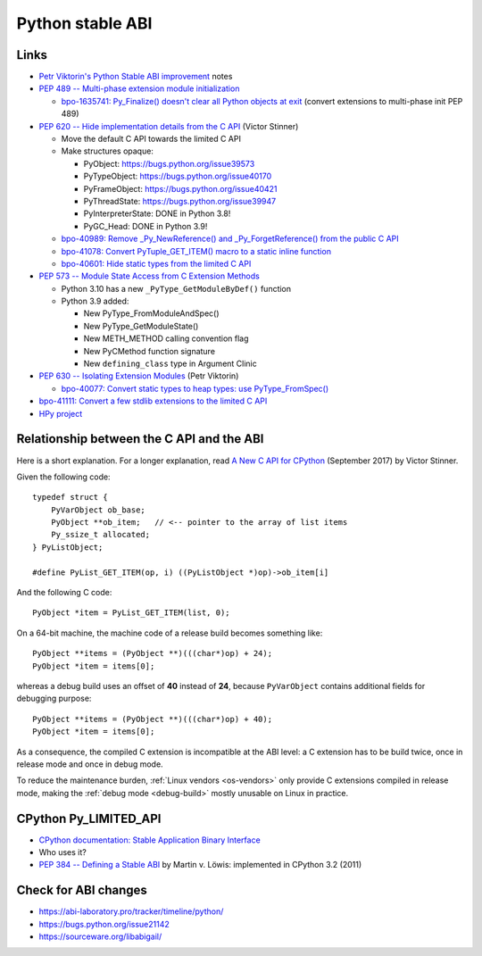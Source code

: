 .. _stable-abi:

+++++++++++++++++
Python stable ABI
+++++++++++++++++

Links
=====

* `Petr Viktorin's Python Stable ABI improvement
  <https://github.com/encukou/abi3>`_ notes
* `PEP 489 -- Multi-phase extension module initialization
  <https://www.python.org/dev/peps/pep-0489/>`_

  * `bpo-1635741: Py_Finalize() doesn't clear all Python objects at exit
    <https://bugs.python.org/issue1635741>`_
    (convert extensions to multi-phase init PEP 489)

* `PEP 620 -- Hide implementation details from the C API
  <https://www.python.org/dev/peps/pep-0620/>`_ (Victor Stinner)

  * Move the default C API towards the limited C API
  * Make structures opaque:

    * PyObject: https://bugs.python.org/issue39573
    * PyTypeObject: https://bugs.python.org/issue40170
    * PyFrameObject: https://bugs.python.org/issue40421
    * PyThreadState: https://bugs.python.org/issue39947
    * PyInterpreterState: DONE in Python 3.8!
    * PyGC_Head: DONE in Python 3.9!

  * `bpo-40989: Remove _Py_NewReference() and _Py_ForgetReference() from the
    public C API <https://bugs.python.org/issue40989>`_
  * `bpo-41078: Convert PyTuple_GET_ITEM() macro to a static inline function
    <https://bugs.python.org/issue41078>`_
  * `bpo-40601: Hide static types from the limited C API
    <https://bugs.python.org/issue40601>`_

* `PEP 573 -- Module State Access from C Extension Methods
  <https://www.python.org/dev/peps/pep-0573/>`_

  * Python 3.10 has a new ``_PyType_GetModuleByDef()`` function
  * Python 3.9 added:

    * New PyType_FromModuleAndSpec()
    * New PyType_GetModuleState()
    * New METH_METHOD calling convention flag
    * New PyCMethod function signature
    * New ``defining_class`` type in Argument Clinic

* `PEP 630 -- Isolating Extension Modules
  <https://www.python.org/dev/peps/pep-0630/>`_ (Petr Viktorin)

  * `bpo-40077: Convert static types to heap types: use PyType_FromSpec()
    <https://bugs.python.org/issue40077>`_

* `bpo-41111: Convert a few stdlib extensions to the limited C API
  <https://bugs.python.org/issue41111>`_
* `HPy project <https://hpy.readthedocs.io/>`_


.. _from-api-to-api:

Relationship between the C API and the ABI
==========================================

Here is a short explanation. For a longer explanation, read `A New C API for
CPython <https://vstinner.github.io/new-python-c-api.html>`_ (September 2017)
by Victor Stinner.

Given the following code::

    typedef struct {
        PyVarObject ob_base;
        PyObject **ob_item;   // <-- pointer to the array of list items
        Py_ssize_t allocated;
    } PyListObject;

    #define PyList_GET_ITEM(op, i) ((PyListObject *)op)->ob_item[i]

And the following C code::

    PyObject *item = PyList_GET_ITEM(list, 0);

On a 64-bit machine, the machine code of a release build becomes something
like::

    PyObject **items = (PyObject **)(((char*)op) + 24);
    PyObject *item = items[0];

whereas a debug build uses an offset of **40** instead of **24**, because
``PyVarObject`` contains additional fields for debugging purpose::

    PyObject **items = (PyObject **)(((char*)op) + 40);
    PyObject *item = items[0];

As a consequence, the compiled C extension is incompatible at the ABI level: a
C extension has to be build twice, once in release mode and once in debug mode.

To reduce the maintenance burden, :ref:`Linux vendors <os-vendors>` only
provide C extensions compiled in release mode, making the :ref:`debug mode
<debug-build>` mostly unusable on Linux in practice.


CPython Py_LIMITED_API
======================

* `CPython documentation: Stable Application Binary Interface
  <https://docs.python.org/3/c-api/stable.html>`_
* Who uses it?
* `PEP 384 -- Defining a Stable ABI
  <https://www.python.org/dev/peps/pep-0384/>`_ by Martin v. Löwis:
  implemented in CPython 3.2 (2011)

Check for ABI changes
=====================

* https://abi-laboratory.pro/tracker/timeline/python/
* https://bugs.python.org/issue21142
* https://sourceware.org/libabigail/
